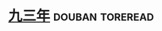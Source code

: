 * [[https://book.douban.com/subject/1205052/][九三年]]                                                    :douban:toreread:

